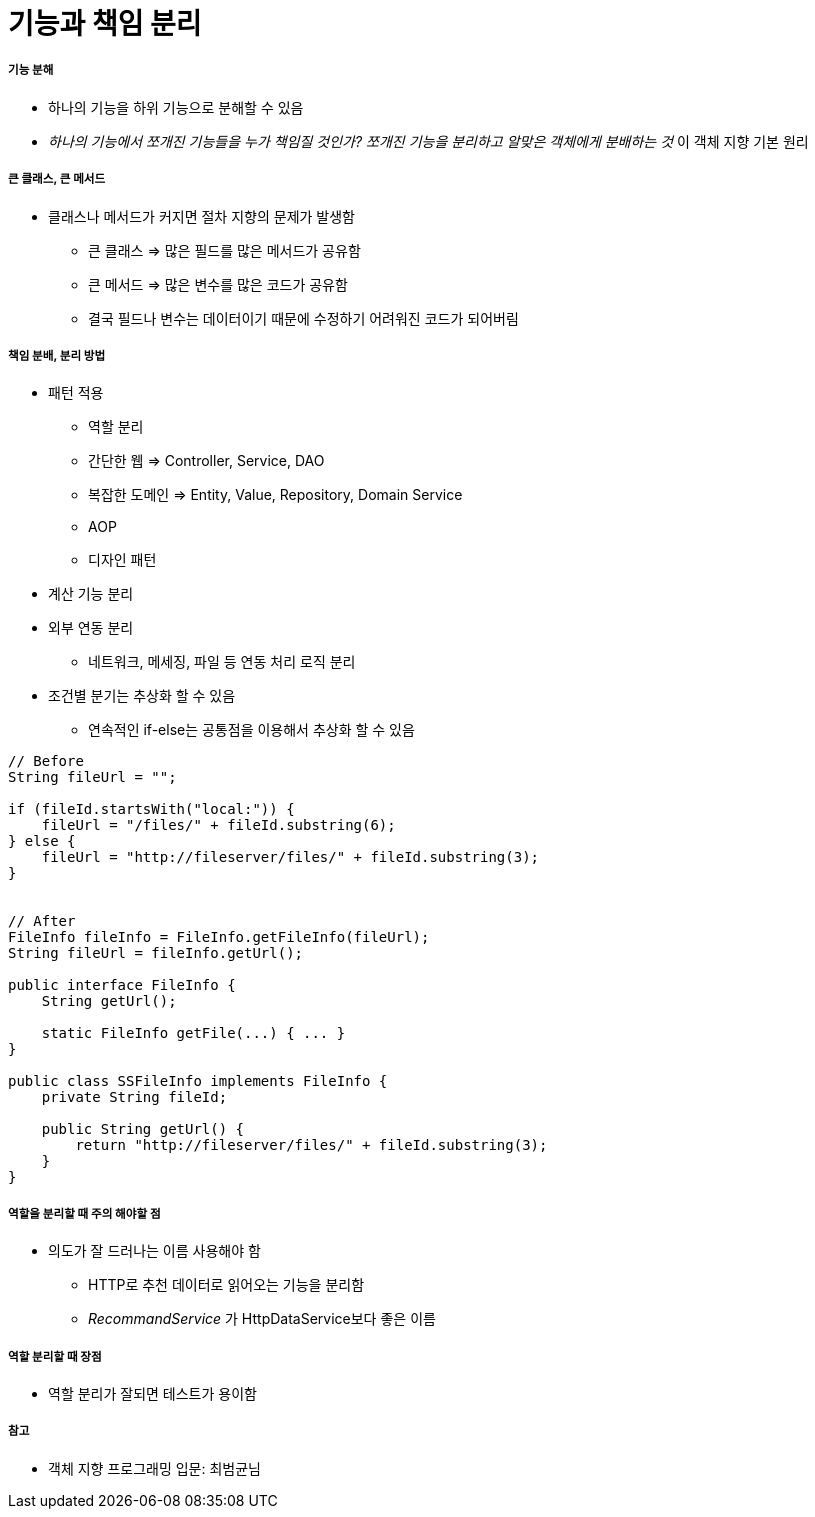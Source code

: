 = 기능과 책임 분리

===== 기능 분해
* 하나의 기능을 하위 기능으로 분해할 수 있음
* _하나의 기능에서 쪼개진 기능들을 누가 책임질 것인가? 쪼개진 기능을 분리하고 알맞은 객체에게 분배하는 것_ 이 객체 지향 기본 원리 

===== 큰 클래스, 큰 메서드
* 클래스나 메서드가 커지면 절차 지향의 문제가 발생함
** 큰 클래스 => 많은 필드를 많은 메서드가 공유함
** 큰 메서드 => 많은 변수를 많은 코드가 공유함
** 결국 필드나 변수는 데이터이기 때문에 수정하기 어려워진 코드가 되어버림

===== 책임 분배, 분리 방법
* 패턴 적용
** 역할 분리
** 간단한 웹 => Controller, Service, DAO
** 복잡한 도메인 => Entity, Value, Repository, Domain Service
** AOP
** 디자인 패턴
* 계산 기능 분리
* 외부 연동 분리
** 네트워크, 메세징, 파일 등 연동 처리 로직 분리
* 조건별 분기는 추상화 할 수 있음
** 연속적인 if-else는 공통점을 이용해서 추상화 할 수 있음

[source, java]
----
// Before
String fileUrl = "";

if (fileId.startsWith("local:")) {
    fileUrl = "/files/" + fileId.substring(6);
} else {
    fileUrl = "http://fileserver/files/" + fileId.substring(3);
}


// After
FileInfo fileInfo = FileInfo.getFileInfo(fileUrl);
String fileUrl = fileInfo.getUrl();

public interface FileInfo {
    String getUrl();

    static FileInfo getFile(...) { ... }
}

public class SSFileInfo implements FileInfo {
    private String fileId;

    public String getUrl() {
        return "http://fileserver/files/" + fileId.substring(3);
    }
}
----

===== 역할을 분리할 때 주의 해야할 점
* 의도가 잘 드러나는 이름 사용해야 함
** HTTP로 추천 데이터로 읽어오는 기능을 분리함
** _RecommandService_ 가 HttpDataService보다 좋은 이름

===== 역할 분리할 때 장점
* 역할 분리가 잘되면 테스트가 용이함

===== 참고
* 객체 지향 프로그래밍 입문: 최범균님